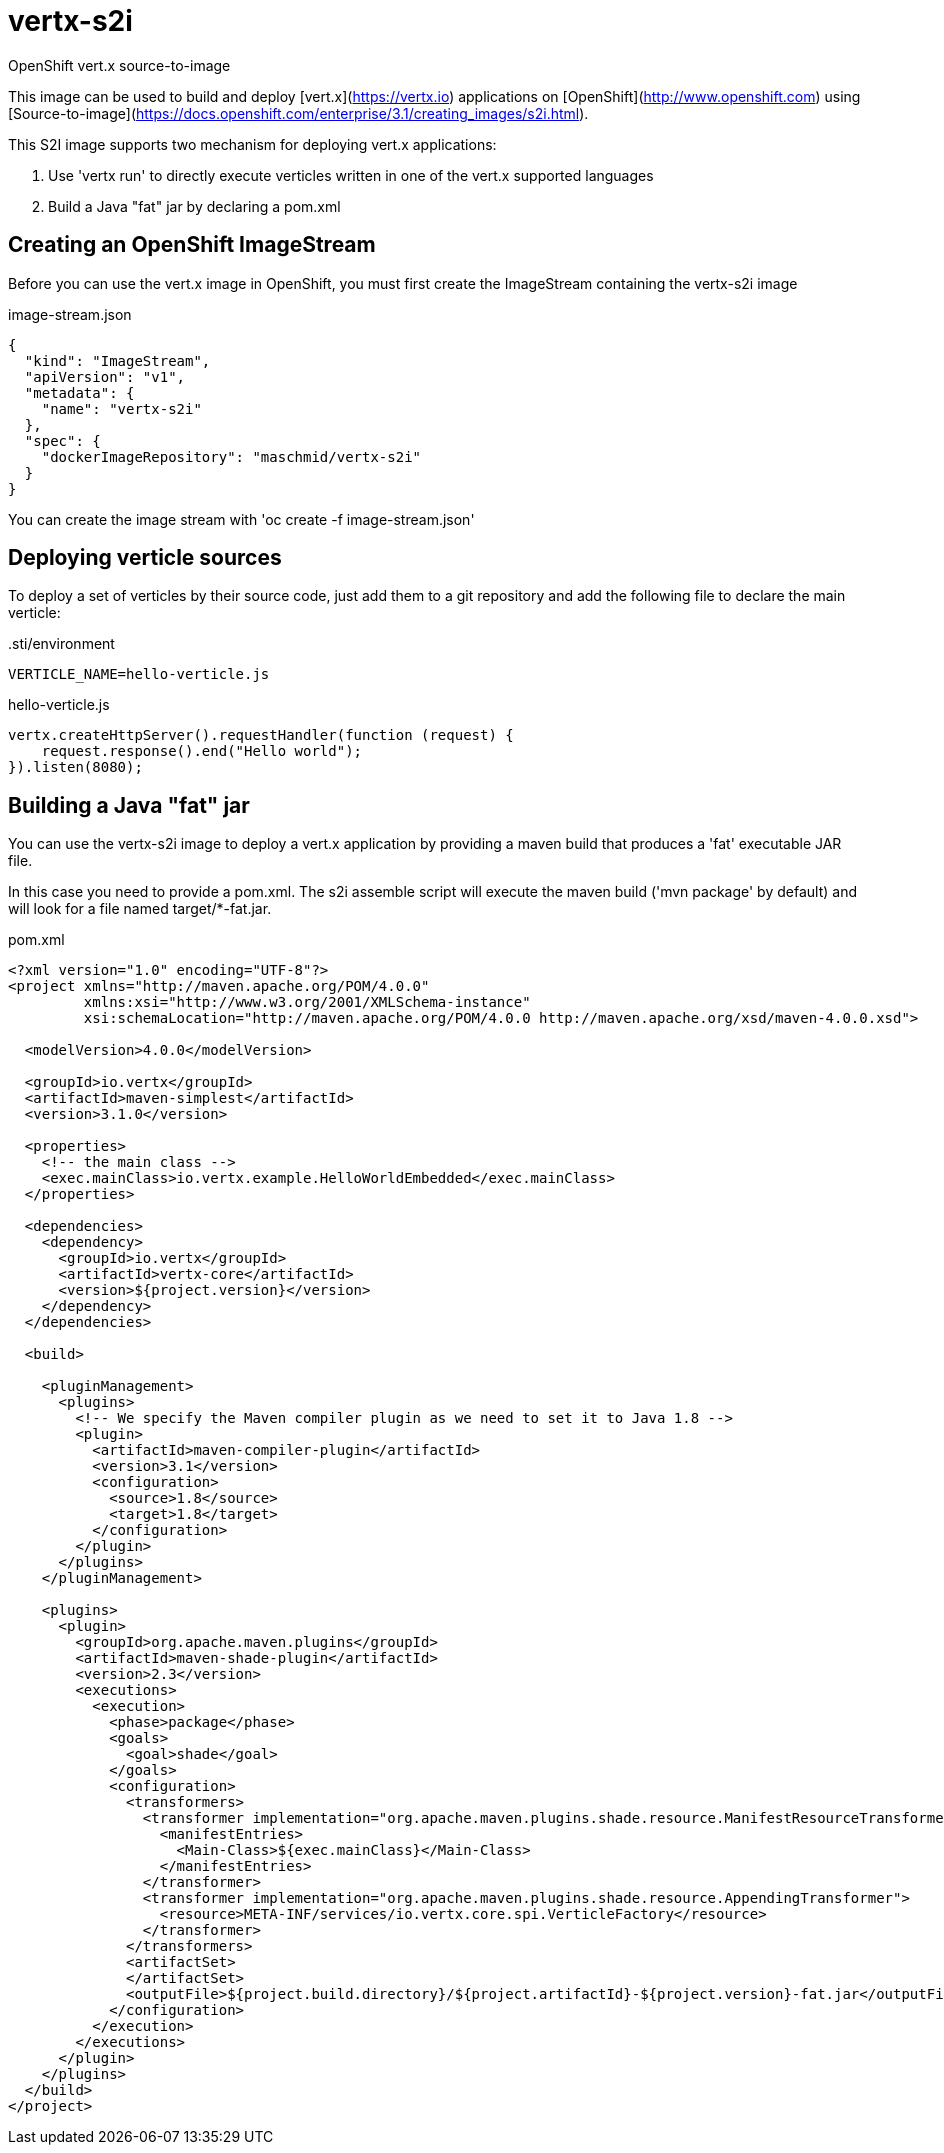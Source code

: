 # vertx-s2i
OpenShift vert.x source-to-image

This image can be used to build and deploy [vert.x](https://vertx.io) applications on [OpenShift](http://www.openshift.com)
 using [Source-to-image](https://docs.openshift.com/enterprise/3.1/creating_images/s2i.html).

This S2I image supports two mechanism for deploying vert.x applications:

1. Use 'vertx run' to directly execute verticles written in one of the vert.x supported languages

2. Build a Java "fat" jar by declaring a pom.xml 

## Creating an OpenShift ImageStream

Before you can use the vert.x image in OpenShift, you must first create the ImageStream containing the vertx-s2i image

.image-stream.json
[source]
----
{
  "kind": "ImageStream",
  "apiVersion": "v1",
  "metadata": {
    "name": "vertx-s2i"
  },
  "spec": {
    "dockerImageRepository": "maschmid/vertx-s2i"
  }
}
----

You can create the image stream with 'oc create -f image-stream.json'

## Deploying verticle sources

To deploy a set of verticles by their source code, just add them to a git repository and add the following file to declare the main verticle:

..sti/environment
[source]
----
VERTICLE_NAME=hello-verticle.js
----

.hello-verticle.js
[source]
----
vertx.createHttpServer().requestHandler(function (request) {
    request.response().end("Hello world");
}).listen(8080);
----

## Building a Java "fat" jar

You can use the vertx-s2i image to deploy a vert.x application by providing a maven build that produces a 'fat' executable JAR file.
 
In this case you need to provide a pom.xml. The s2i assemble script will execute the maven build ('mvn package' by default) and will look for a file named target/*-fat.jar.

.pom.xml
[source]
----
<?xml version="1.0" encoding="UTF-8"?>
<project xmlns="http://maven.apache.org/POM/4.0.0"
         xmlns:xsi="http://www.w3.org/2001/XMLSchema-instance"
         xsi:schemaLocation="http://maven.apache.org/POM/4.0.0 http://maven.apache.org/xsd/maven-4.0.0.xsd">

  <modelVersion>4.0.0</modelVersion>

  <groupId>io.vertx</groupId>
  <artifactId>maven-simplest</artifactId>
  <version>3.1.0</version>

  <properties>
    <!-- the main class -->
    <exec.mainClass>io.vertx.example.HelloWorldEmbedded</exec.mainClass>
  </properties>

  <dependencies>
    <dependency>
      <groupId>io.vertx</groupId>
      <artifactId>vertx-core</artifactId>
      <version>${project.version}</version>
    </dependency>
  </dependencies>

  <build>

    <pluginManagement>
      <plugins>
        <!-- We specify the Maven compiler plugin as we need to set it to Java 1.8 -->
        <plugin>
          <artifactId>maven-compiler-plugin</artifactId>
          <version>3.1</version>
          <configuration>
            <source>1.8</source>
            <target>1.8</target>
          </configuration>
        </plugin>
      </plugins>
    </pluginManagement>

    <plugins>
      <plugin>
        <groupId>org.apache.maven.plugins</groupId>
        <artifactId>maven-shade-plugin</artifactId>
        <version>2.3</version>
        <executions>
          <execution>
            <phase>package</phase>
            <goals>
              <goal>shade</goal>
            </goals>
            <configuration>
              <transformers>
                <transformer implementation="org.apache.maven.plugins.shade.resource.ManifestResourceTransformer">
                  <manifestEntries>
                    <Main-Class>${exec.mainClass}</Main-Class>
                  </manifestEntries>
                </transformer>
                <transformer implementation="org.apache.maven.plugins.shade.resource.AppendingTransformer">
                  <resource>META-INF/services/io.vertx.core.spi.VerticleFactory</resource>
                </transformer>
              </transformers>
              <artifactSet>
              </artifactSet>
              <outputFile>${project.build.directory}/${project.artifactId}-${project.version}-fat.jar</outputFile>
            </configuration>
          </execution>
        </executions>
      </plugin>
    </plugins>
  </build>
</project>
----


